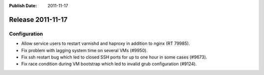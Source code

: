 :Publish Date: 2011-11-17

Release 2011-11-17
------------------

Configuration
^^^^^^^^^^^^^

- Allow service users to restart varnishd and haproxy in addition to nginx (RT
  79985).
- Fix problem with lagging system time on several VMs (#9950).
- Fix ssh restart bug which led to closed SSH ports for up to one hour in some
  cases (#9673).
- Fix race condition during VM bootstrap which led to invalid grub
  configuration (#9124).
